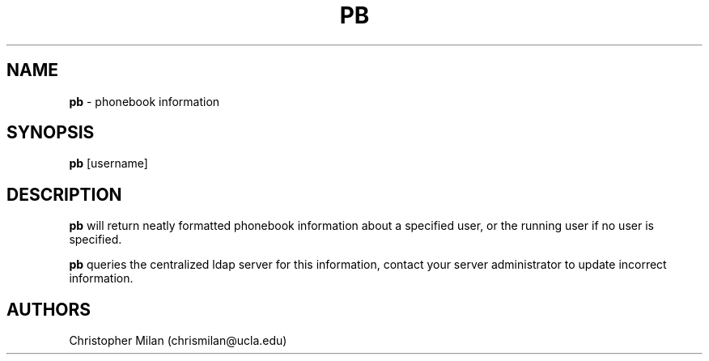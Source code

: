 .\"Copyright (c) 2024 Christopher Milan <chrismilan@ucla.edu>

.TH PB 1 "23 Oct 2024" "1.0" "pb man page"
.SH NAME
\fBpb\fR \- phonebook information
.SH SYNOPSIS
\fBpb\fR [username]
.SH DESCRIPTION
\fBpb\fR will return neatly formatted phonebook information about a specified
user, or the running user if no user is specified.
.P
\fBpb\fR queries the centralized ldap server for this information, contact your
server administrator to update incorrect information.
.SH AUTHORS
Christopher Milan (chrismilan@ucla.edu)
